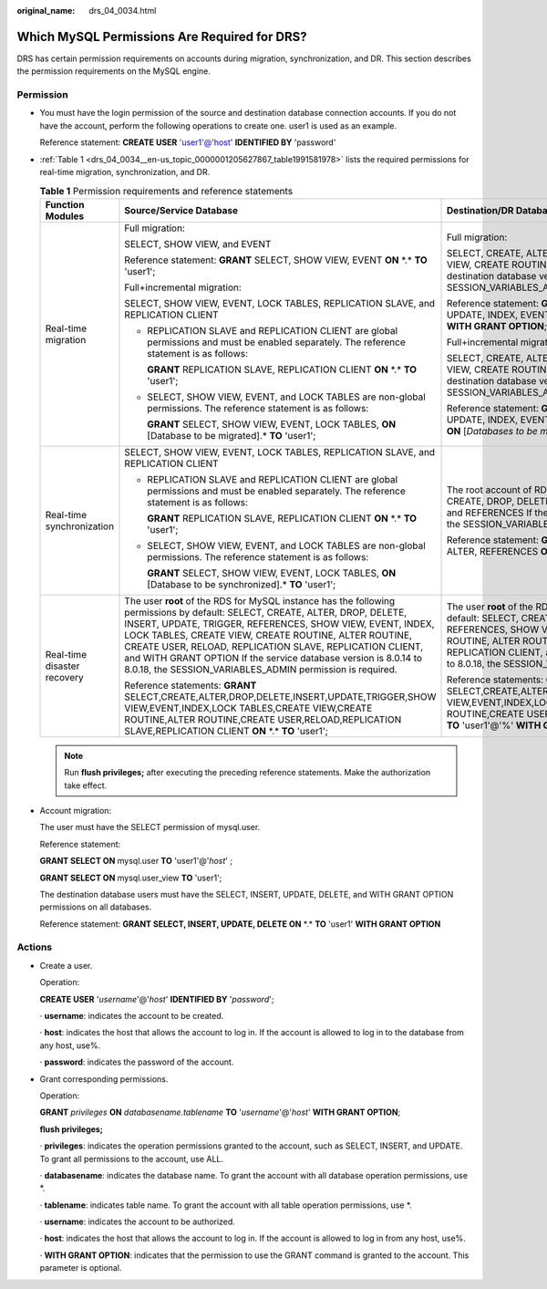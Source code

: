 :original_name: drs_04_0034.html

.. _drs_04_0034:

Which MySQL Permissions Are Required for DRS?
=============================================

DRS has certain permission requirements on accounts during migration, synchronization, and DR. This section describes the permission requirements on the MySQL engine.

Permission
----------

-  You must have the login permission of the source and destination database connection accounts. If you do not have the account, perform the following operations to create one. user1 is used as an example.

   Reference statement: **CREATE USER** 'user1'@'host' **IDENTIFIED BY** 'password'

-  :ref:`Table 1 <drs_04_0034__en-us_topic_0000001205627867_table1991581978>` lists the required permissions for real-time migration, synchronization, and DR.

   .. _drs_04_0034__en-us_topic_0000001205627867_table1991581978:

   .. table:: **Table 1** Permission requirements and reference statements

      +-----------------------------+--------------------------------------------------------------------------------------------------------------------------------------------------------------------------------------------------------------------------------------------------------------------------------------------------------------------------------------------------------------------------------------------------------------------------------------------------+---------------------------------------------------------------------------------------------------------------------------------------------------------------------------------------------------------------------------------------------------------------------------------------------------------------------------------------------------------------------------------------------------------------------------------------------+
      | Function Modules            | Source/Service Database                                                                                                                                                                                                                                                                                                                                                                                                                          | Destination/DR Database                                                                                                                                                                                                                                                                                                                                                                                                                     |
      +=============================+==================================================================================================================================================================================================================================================================================================================================================================================================================================================+=============================================================================================================================================================================================================================================================================================================================================================================================================================================+
      | Real-time migration         | Full migration:                                                                                                                                                                                                                                                                                                                                                                                                                                  | Full migration:                                                                                                                                                                                                                                                                                                                                                                                                                             |
      |                             |                                                                                                                                                                                                                                                                                                                                                                                                                                                  |                                                                                                                                                                                                                                                                                                                                                                                                                                             |
      |                             | SELECT, SHOW VIEW, and EVENT                                                                                                                                                                                                                                                                                                                                                                                                                     | SELECT, CREATE, ALTER, DROP, DELETE, INSERT, UPDATE, INDEX, EVENT, CREATE VIEW, CREATE ROUTINE, TRIGGER, REFERENCES, and WITH GRANT OPTION. If the destination database version is in the range 8.0.14 to 8.0.18, the SESSION_VARIABLES_ADMIN permission is required.                                                                                                                                                                       |
      |                             |                                                                                                                                                                                                                                                                                                                                                                                                                                                  |                                                                                                                                                                                                                                                                                                                                                                                                                                             |
      |                             | Reference statement: **GRANT** SELECT, SHOW VIEW, EVENT **ON** \*.\* **TO** 'user1';                                                                                                                                                                                                                                                                                                                                                             | Reference statement: **GRANT** SELECT, CREATE, ALTER, DROP, DELETE, INSERT, UPDATE, INDEX, EVENT, CREATE VIEW, CREATE ROUTINE, TRIGGER **ON** \*.\* **TO** 'user1' **WITH GRANT OPTION**;                                                                                                                                                                                                                                                   |
      |                             |                                                                                                                                                                                                                                                                                                                                                                                                                                                  |                                                                                                                                                                                                                                                                                                                                                                                                                                             |
      |                             | Full+incremental migration:                                                                                                                                                                                                                                                                                                                                                                                                                      | Full+incremental migration:                                                                                                                                                                                                                                                                                                                                                                                                                 |
      |                             |                                                                                                                                                                                                                                                                                                                                                                                                                                                  |                                                                                                                                                                                                                                                                                                                                                                                                                                             |
      |                             | SELECT, SHOW VIEW, EVENT, LOCK TABLES, REPLICATION SLAVE, and REPLICATION CLIENT                                                                                                                                                                                                                                                                                                                                                                 | SELECT, CREATE, ALTER, DROP, DELETE, INSERT, UPDATE, INDEX, EVENT, CREATE VIEW, CREATE ROUTINE, TRIGGER, REFERENCES, and WITH GRANT OPTION. If the destination database version is in the range 8.0.14 to 8.0.18, the SESSION_VARIABLES_ADMIN permission is required.                                                                                                                                                                       |
      |                             |                                                                                                                                                                                                                                                                                                                                                                                                                                                  |                                                                                                                                                                                                                                                                                                                                                                                                                                             |
      |                             | -  REPLICATION SLAVE and REPLICATION CLIENT are global permissions and must be enabled separately. The reference statement is as follows:                                                                                                                                                                                                                                                                                                        | Reference statement: **GRANT**\ SELECT, CREATE, ALTER, DROP, DELETE, INSERT, UPDATE, INDEX, EVENT, CREATE VIEW, CREATE ROUTINE, TRIGGER, REFERENCES **ON** [*Databases to be migrated*].\* **TO** 'user1' **WITH GRANT OPTION**;                                                                                                                                                                                                            |
      |                             |                                                                                                                                                                                                                                                                                                                                                                                                                                                  |                                                                                                                                                                                                                                                                                                                                                                                                                                             |
      |                             |    **GRANT** REPLICATION SLAVE, REPLICATION CLIENT **ON** \*.\* **TO** 'user1';                                                                                                                                                                                                                                                                                                                                                                  |                                                                                                                                                                                                                                                                                                                                                                                                                                             |
      |                             |                                                                                                                                                                                                                                                                                                                                                                                                                                                  |                                                                                                                                                                                                                                                                                                                                                                                                                                             |
      |                             | -  SELECT, SHOW VIEW, EVENT, and LOCK TABLES are non-global permissions. The reference statement is as follows:                                                                                                                                                                                                                                                                                                                                  |                                                                                                                                                                                                                                                                                                                                                                                                                                             |
      |                             |                                                                                                                                                                                                                                                                                                                                                                                                                                                  |                                                                                                                                                                                                                                                                                                                                                                                                                                             |
      |                             |    **GRANT** SELECT, SHOW VIEW, EVENT, LOCK TABLES, **ON** [Database to be migrated].\* **TO** 'user1';                                                                                                                                                                                                                                                                                                                                          |                                                                                                                                                                                                                                                                                                                                                                                                                                             |
      +-----------------------------+--------------------------------------------------------------------------------------------------------------------------------------------------------------------------------------------------------------------------------------------------------------------------------------------------------------------------------------------------------------------------------------------------------------------------------------------------+---------------------------------------------------------------------------------------------------------------------------------------------------------------------------------------------------------------------------------------------------------------------------------------------------------------------------------------------------------------------------------------------------------------------------------------------+
      | Real-time synchronization   | SELECT, SHOW VIEW, EVENT, LOCK TABLES, REPLICATION SLAVE, and REPLICATION CLIENT                                                                                                                                                                                                                                                                                                                                                                 | The root account of RDS for MySQL has the following permissions by default: SELECT, CREATE, DROP, DELETE, INSERT, UPDATE, ALTER, CREATE VIEW, CREATE ROUTINE, and REFERENCES If the destination database version is in the range 8.0.14 to 8.0.18, the SESSION_VARIABLES_ADMIN permission is required.                                                                                                                                      |
      |                             |                                                                                                                                                                                                                                                                                                                                                                                                                                                  |                                                                                                                                                                                                                                                                                                                                                                                                                                             |
      |                             | -  REPLICATION SLAVE and REPLICATION CLIENT are global permissions and must be enabled separately. The reference statement is as follows:                                                                                                                                                                                                                                                                                                        | Reference statement: **GRANT** SELECT, CREATE, DROP, DELETE, INSERT, UPDATE, ALTER, REFERENCES **ON** [*Databases to be migrated*].\* TO 'user1';                                                                                                                                                                                                                                                                                           |
      |                             |                                                                                                                                                                                                                                                                                                                                                                                                                                                  |                                                                                                                                                                                                                                                                                                                                                                                                                                             |
      |                             |    **GRANT** REPLICATION SLAVE, REPLICATION CLIENT **ON** \*.\* **TO** 'user1';                                                                                                                                                                                                                                                                                                                                                                  |                                                                                                                                                                                                                                                                                                                                                                                                                                             |
      |                             |                                                                                                                                                                                                                                                                                                                                                                                                                                                  |                                                                                                                                                                                                                                                                                                                                                                                                                                             |
      |                             | -  SELECT, SHOW VIEW, EVENT, and LOCK TABLES are non-global permissions. The reference statement is as follows:                                                                                                                                                                                                                                                                                                                                  |                                                                                                                                                                                                                                                                                                                                                                                                                                             |
      |                             |                                                                                                                                                                                                                                                                                                                                                                                                                                                  |                                                                                                                                                                                                                                                                                                                                                                                                                                             |
      |                             |    **GRANT** SELECT, SHOW VIEW, EVENT, LOCK TABLES, **ON** [Database to be synchronized].\* **TO** 'user1';                                                                                                                                                                                                                                                                                                                                      |                                                                                                                                                                                                                                                                                                                                                                                                                                             |
      +-----------------------------+--------------------------------------------------------------------------------------------------------------------------------------------------------------------------------------------------------------------------------------------------------------------------------------------------------------------------------------------------------------------------------------------------------------------------------------------------+---------------------------------------------------------------------------------------------------------------------------------------------------------------------------------------------------------------------------------------------------------------------------------------------------------------------------------------------------------------------------------------------------------------------------------------------+
      | Real-time disaster recovery | The user **root** of the RDS for MySQL instance has the following permissions by default: SELECT, CREATE, ALTER, DROP, DELETE, INSERT, UPDATE, TRIGGER, REFERENCES, SHOW VIEW, EVENT, INDEX, LOCK TABLES, CREATE VIEW, CREATE ROUTINE, ALTER ROUTINE, CREATE USER, RELOAD, REPLICATION SLAVE, REPLICATION CLIENT, and WITH GRANT OPTION If the service database version is 8.0.14 to 8.0.18, the SESSION_VARIABLES_ADMIN permission is required. | The user **root** of the RDS for MySQL instance has the following permissions by default: SELECT, CREATE, ALTER, DROP, DELETE, INSERT, UPDATE, TRIGGER, REFERENCES, SHOW VIEW, EVENT, INDEX, LOCK TABLES, CREATE VIEW, CREATE ROUTINE, ALTER ROUTINE, CREATE USER, RELOAD, REPLICATION SLAVE, REPLICATION CLIENT, and WITH GRANT OPTION If the DR database version is 8.0.14 to 8.0.18, the SESSION_VARIABLES_ADMIN permission is required. |
      |                             |                                                                                                                                                                                                                                                                                                                                                                                                                                                  |                                                                                                                                                                                                                                                                                                                                                                                                                                             |
      |                             | Reference statements: **GRANT** SELECT,CREATE,ALTER,DROP,DELETE,INSERT,UPDATE,TRIGGER,SHOW VIEW,EVENT,INDEX,LOCK TABLES,CREATE VIEW,CREATE ROUTINE,ALTER ROUTINE,CREATE USER,RELOAD,REPLICATION SLAVE,REPLICATION CLIENT **ON** \*.\* **TO** 'user1';                                                                                                                                                                                            | Reference statements: **GRANT** SELECT,CREATE,ALTER,DROP,DELETE,INSERT,UPDATE,TRIGGER,REFERENCES,SHOW VIEW,EVENT,INDEX,LOCK TABLES,CREATE VIEW,CREATE ROUTINE,ALTER ROUTINE,CREATE USER,RELOAD,REPLICATION SLAVE,REPLICATION CLIENT **ON** \*.\* **TO** 'user1'@'%' **WITH GRANT OPTION**;                                                                                                                                                  |
      +-----------------------------+--------------------------------------------------------------------------------------------------------------------------------------------------------------------------------------------------------------------------------------------------------------------------------------------------------------------------------------------------------------------------------------------------------------------------------------------------+---------------------------------------------------------------------------------------------------------------------------------------------------------------------------------------------------------------------------------------------------------------------------------------------------------------------------------------------------------------------------------------------------------------------------------------------+

   .. note::

      Run **flush privileges;** after executing the preceding reference statements. Make the authorization take effect.

-  Account migration:

   The user must have the SELECT permission of mysql.user.

   Reference statement:

   **GRANT SELECT ON** mysql.user **TO** 'user1'@'*host*' ;

   **GRANT SELECT ON** mysql.user_view **TO** 'user1';

   The destination database users must have the SELECT, INSERT, UPDATE, DELETE, and WITH GRANT OPTION permissions on all databases.

   Reference statement: **GRANT SELECT, INSERT, UPDATE, DELETE ON** \*.\* **TO** 'user1' **WITH GRANT OPTION**

Actions
-------

-  Create a user.

   Operation:

   **CREATE USER** '*username*'@'*host*' **IDENTIFIED BY** '*password*';

   · **username**: indicates the account to be created.

   · **host**: indicates the host that allows the account to log in. If the account is allowed to log in to the database from any host, use%.

   · **password**: indicates the password of the account.

-  Grant corresponding permissions.

   Operation:

   **GRANT** *privileges* **ON** *databasename.tablename* **TO** '*username*'@'*host*' **WITH GRANT OPTION**;

   **flush privileges;**

   · **privileges**: indicates the operation permissions granted to the account, such as SELECT, INSERT, and UPDATE. To grant all permissions to the account, use ALL.

   · **databasename**: indicates the database name. To grant the account with all database operation permissions, use \*.

   · **tablename**: indicates table name. To grant the account with all table operation permissions, use \*.

   · **username**: indicates the account to be authorized.

   · **host**: indicates the host that allows the account to log in. If the account is allowed to log in from any host, use%.

   · **WITH GRANT OPTION**: indicates that the permission to use the GRANT command is granted to the account. This parameter is optional.
